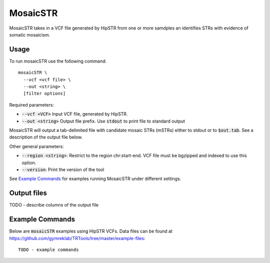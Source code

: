 .. overview_directive
.. |mosaicSTR overview| replace:: MosaicSTR takes in a VCF file generated by HipSTR from one or more samdples an identifies STRs with evidence of somatic mosaicism.
.. overview_directive_done

MosaicSTR
=========

|mosaicSTR overview|

Usage
-----
To run mosaicSTR use the following command::

	mosaicSTR \
  	  --vcf <vcf file> \
  	  --out <string> \
  	  [filter options]

Required parameters:

* :code:`--vcf <VCF>` Input VCF file, generated by HipSTR. 
* :code:`--out <string>` Output file prefix. Use :code:`stdout` to print file to standard output

MosaicSTR will output a tab-delimited file with candidate mosaic STRs (mSTRs) either to stdout or to :code:`$out.tab`. See a description of the output file below.

Other general parameters:

* :code:`--region <string>`: Restrict to the region chr:start-end. VCF file must be bgzipped and indexed to use this option.
* :code:`--version`: Print the version of the tool

See `Example Commands`_ for examples running MosaicSTR under different settings.

Output files
------------

TODO - describe columns of the output file

Example Commands
----------------

Below are :code:`mosaicSTR` examples using HipSTR VCFs. Data files can be found at https://github.com/gymreklab/TRTools/tree/master/example-files::

	TODO - example commands